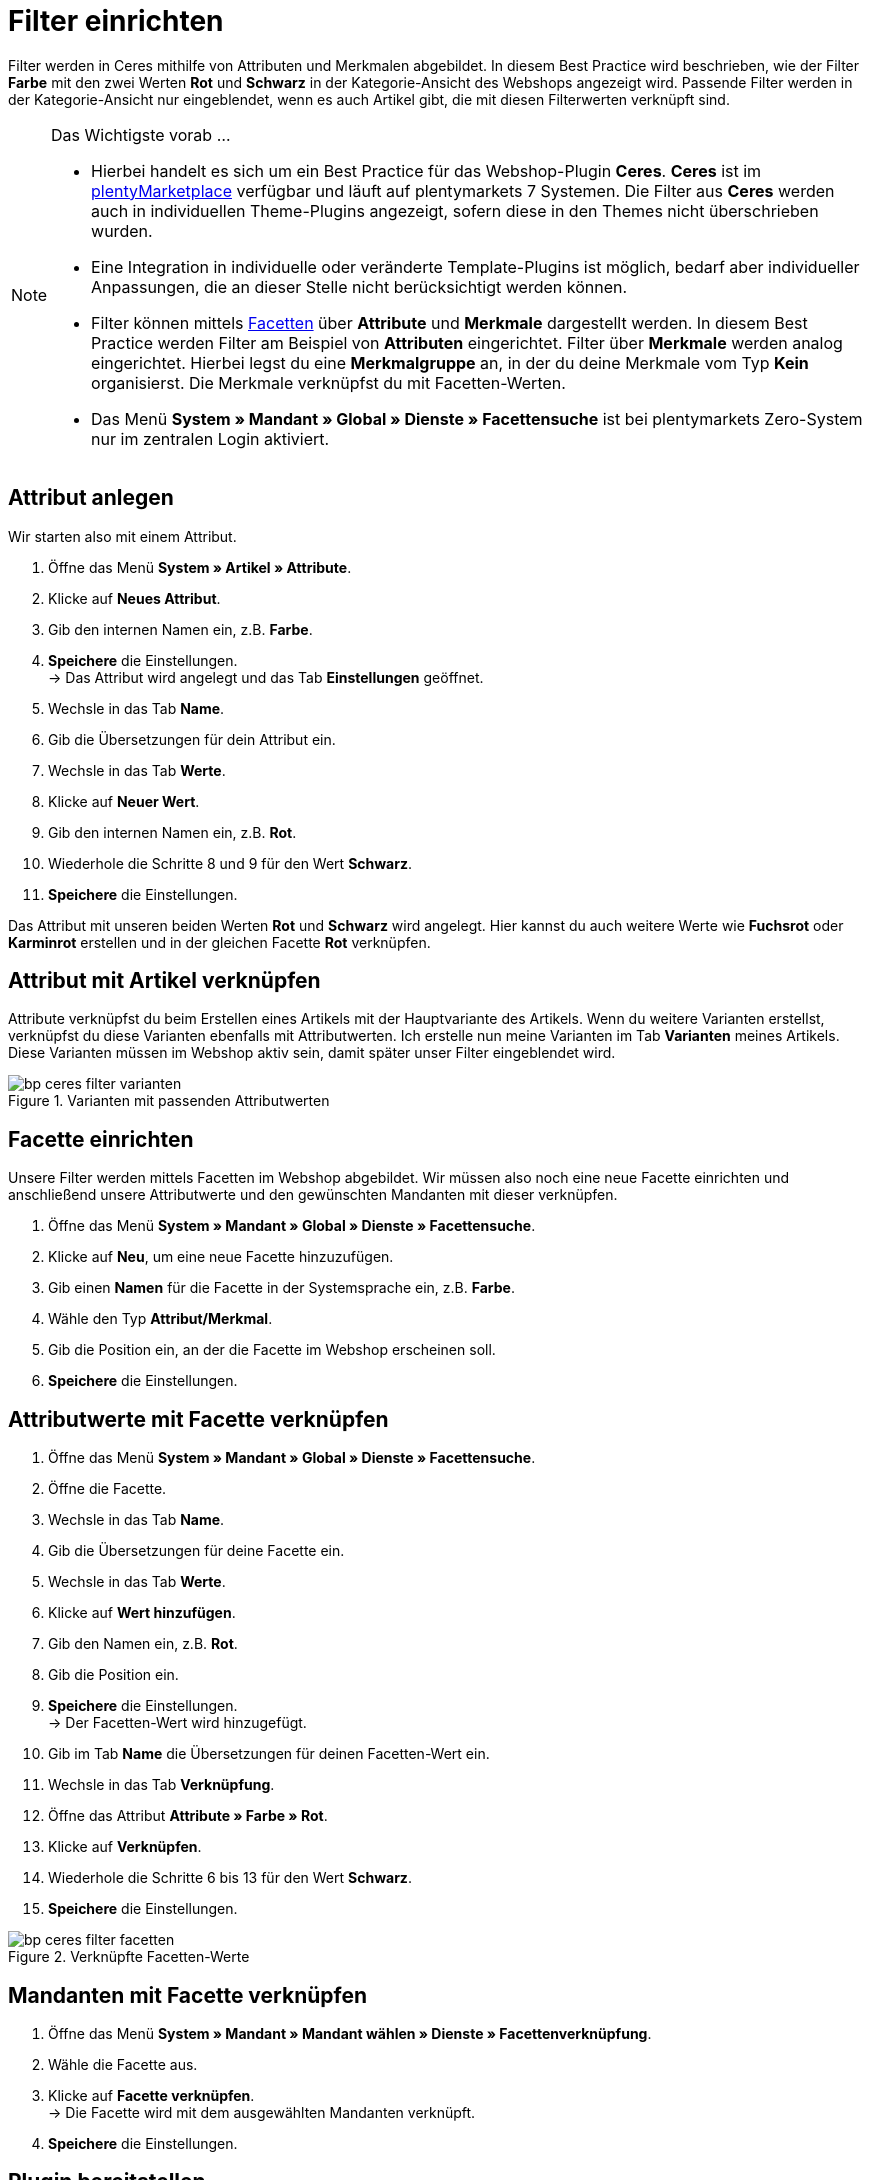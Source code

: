 = Filter einrichten
:lang: de
:keywords: Webshop, Mandant, Standard, Ceres, Plugin, Filter
:position: 10

Filter werden in Ceres mithilfe von Attributen und Merkmalen abgebildet. In diesem Best Practice wird beschrieben, wie der Filter *Farbe* mit den zwei Werten *Rot* und *Schwarz* in der Kategorie-Ansicht des Webshops angezeigt wird. Passende Filter werden in der Kategorie-Ansicht nur eingeblendet, wenn es auch Artikel gibt, die mit diesen Filterwerten verknüpft sind.

[NOTE]
.Das Wichtigste vorab ...
====
* Hierbei handelt es sich um ein Best Practice für das Webshop-Plugin *Ceres*. *Ceres* ist im link:https://marketplace.plentymarkets.com/plugins/templates/Ceres_4697[plentyMarketplace^] verfügbar und läuft auf plentymarkets 7 Systemen. Die Filter aus *Ceres* werden auch in individuellen Theme-Plugins angezeigt, sofern diese  in den Themes nicht überschrieben wurden.
* Eine Integration in individuelle oder veränderte Template-Plugins ist möglich, bedarf aber individueller Anpassungen, die an dieser Stelle nicht berücksichtigt werden können.
* Filter können mittels <<omni-channel/online-shop/webshop-einrichten/extras/facettensuche#100, Facetten>> über *Attribute* und *Merkmale* dargestellt werden. In diesem Best Practice werden Filter am Beispiel von *Attributen* eingerichtet. Filter über *Merkmale* werden analog eingerichtet. Hierbei legst du eine *Merkmalgruppe* an, in der du deine Merkmale vom Typ *Kein* organisierst. Die Merkmale verknüpfst du mit Facetten-Werten.
* Das Menü *System » Mandant » Global » Dienste » Facettensuche* ist bei plentymarkets Zero-System nur im zentralen Login aktiviert.
====

== Attribut anlegen

Wir starten also mit einem Attribut.

. Öffne das Menü *System » Artikel » Attribute*.
. Klicke auf *Neues Attribut*.
. Gib den internen Namen ein, z.B. *Farbe*.
. *Speichere* die Einstellungen. +
→ Das Attribut wird angelegt und das Tab *Einstellungen* geöffnet.
. Wechsle in das Tab *Name*.
. Gib die Übersetzungen für dein Attribut ein.
. Wechsle in das Tab *Werte*.
. Klicke auf *Neuer Wert*.
. Gib den internen Namen ein, z.B. *Rot*.
. Wiederhole die Schritte 8 und 9 für den Wert *Schwarz*.
. *Speichere* die Einstellungen.

Das Attribut mit unseren beiden Werten *Rot* und *Schwarz* wird angelegt. Hier kannst du auch weitere Werte wie *Fuchsrot* oder *Karminrot* erstellen und in der gleichen Facette *Rot* verknüpfen.

== Attribut mit Artikel verknüpfen

Attribute verknüpfst du beim Erstellen eines Artikels mit der Hauptvariante des Artikels. Wenn du weitere Varianten erstellst, verknüpfst du diese Varianten ebenfalls mit Attributwerten. Ich erstelle nun meine Varianten im Tab *Varianten* meines Artikels. Diese Varianten müssen im Webshop aktiv sein, damit später unser Filter eingeblendet wird.

[[filter-varianten]]
.Varianten mit passenden Attributwerten
image::_best-practices/omni-channel/online-shop/assets/bp-ceres-filter-varianten.png[]

== Facette einrichten

Unsere Filter werden mittels Facetten im Webshop abgebildet. Wir müssen also noch eine neue Facette einrichten und anschließend unsere Attributwerte und den gewünschten Mandanten mit dieser verknüpfen.

. Öffne das Menü *System » Mandant » Global » Dienste » Facettensuche*.
. Klicke auf *Neu*, um eine neue Facette hinzuzufügen.
. Gib einen *Namen* für die Facette in der Systemsprache ein, z.B. *Farbe*.
. Wähle den Typ *Attribut/Merkmal*.
. Gib die Position ein, an der die Facette im Webshop erscheinen soll.
. *Speichere* die Einstellungen.

== Attributwerte mit Facette verknüpfen

. Öffne das Menü *System » Mandant » Global » Dienste » Facettensuche*.
. Öffne die Facette.
. Wechsle in das Tab *Name*.
. Gib die Übersetzungen für deine Facette ein.
. Wechsle in das Tab *Werte*.
. Klicke auf *Wert hinzufügen*.
. Gib den Namen ein, z.B. *Rot*.
. Gib die Position ein.
. *Speichere* die Einstellungen. +
→ Der Facetten-Wert wird hinzugefügt.
. Gib im Tab *Name* die Übersetzungen für deinen Facetten-Wert ein.
. Wechsle in das Tab *Verknüpfung*.
. Öffne das Attribut *Attribute » Farbe » Rot*.
. Klicke auf *Verknüpfen*.
. Wiederhole die Schritte 6 bis 13 für den Wert *Schwarz*.
. *Speichere* die Einstellungen.

[[filter-facetten]]
.Verknüpfte Facetten-Werte
image::_best-practices/omni-channel/online-shop/assets/bp-ceres-filter-facetten.png[]

== Mandanten mit Facette verknüpfen

. Öffne das Menü *System » Mandant » Mandant wählen » Dienste » Facettenverknüpfung*.
. Wähle die Facette aus.
. Klicke auf *Facette verknüpfen*. +
→ Die Facette wird mit dem ausgewählten Mandanten verknüpft.
. *Speichere* die Einstellungen.

== Plugin bereitstellen

Nun stellen wir unser Plugin Set noch einmal im Menü *Plugins » Plugin Übersicht* durch Klick auf *Speichern & Plugins bereitstellen* bereit, um die Änderungen zu übernehmen und erhalten die Filter in der *Suche* und in der *Kategorie-Ansicht*.

[[filter-frontend]]
.Gewählter Filter in Kategorie-Ansicht
image::_best-practices/omni-channel/online-shop/assets/bp-ceres-filter-frontend.png[]
